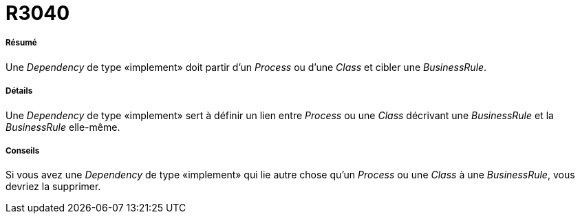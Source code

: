 // Disable all captions for figures.
:!figure-caption:
// Path to the stylesheet files
:stylesdir: .

[[R3040]]

[[r3040]]
= R3040

[[Résumé]]

[[résumé]]
===== Résumé

Une _Dependency_ de type «implement» doit partir d'un _Process_ ou d'une _Class_ et cibler une _BusinessRule_.

[[Détails]]

[[détails]]
===== Détails

Une _Dependency_ de type «implement» sert à définir un lien entre _Process_ ou une _Class_ décrivant une _BusinessRule_ et la _BusinessRule_ elle-même.

[[Conseils]]

[[conseils]]
===== Conseils

Si vous avez une _Dependency_ de type «implement» qui lie autre chose qu'un _Process_ ou une _Class_ à une _BusinessRule_, vous devriez la supprimer.



